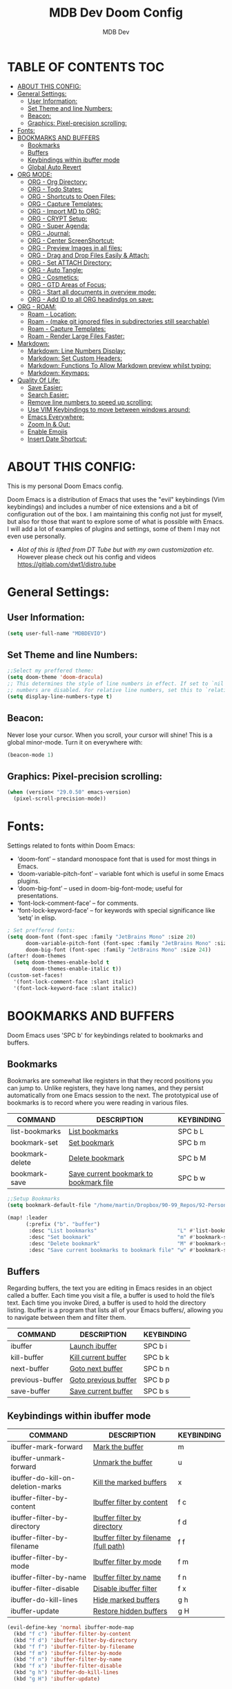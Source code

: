 #+TITLE: MDB Dev Doom Config
#+AUTHOR: MDB Dev
#+DESCRIPTION: MDB's Personal Doom Emacs Config.
#+PROPERTY: header-args :tangle /home/martin/.config/doom/config.el
#+auto_tangle: t
#+STARTUP: showeverything

* TABLE OF CONTENTS :TOC:
:PROPERTIES:
:ID:       b541533f-3271-4bc6-8dcb-bdd0dc44261b
:END:
- [[#about-this-config][ABOUT THIS CONFIG:]]
- [[#general-settings][General Settings:]]
  - [[#user-information][User Information:]]
  - [[#set-theme-and-line-numbers][Set Theme and line Numbers:]]
  - [[#beacon][Beacon:]]
  - [[#graphics-pixel-precision-scrolling][Graphics: Pixel-precision scrolling:]]
- [[#fonts][Fonts:]]
- [[#bookmarks-and-buffers][BOOKMARKS AND BUFFERS]]
  - [[#bookmarks][Bookmarks]]
  - [[#buffers][Buffers]]
  - [[#keybindings-within-ibuffer-mode][Keybindings within ibuffer mode]]
  - [[#global-auto-revert][Global Auto Revert]]
- [[#org-mode][ORG MODE:]]
  - [[#org---org-directory][ORG - Org Directory:]]
  - [[#org---todo-states][ORG - Todo States:]]
  - [[#org---shortcuts-to-open-files][ORG - Shortcuts to Open Files:]]
  - [[#org---capture-templates][ORG - Capture Templates:]]
  - [[#org---import-md-to-org][ORG - Import MD to ORG:]]
  - [[#org---crypt-setup][ORG - CRYPT Setup:]]
  - [[#org---super-agenda][ORG - Super Agenda:]]
  - [[#org---journal][ORG - Journal:]]
  - [[#org---center-screenshortcut][ORG - Center ScreenShortcut:]]
  - [[#org---preview-images-in-all-files][ORG - Preview Images in all files:]]
  - [[#org---drag-and-drop-files-easily--attach][ORG - Drag and Drop Files Easily & Attach:]]
  - [[#org---set-attach-directory][ORG - Set ATTACH Directory:]]
  - [[#org---auto-tangle][ORG - Auto Tangle:]]
  - [[#org---cosmetics][ORG - Cosmetics:]]
  - [[#org---gtd-areas-of-focus][ORG - GTD Areas of Focus:]]
  - [[#org---start-all-documents-in-overview-mode][ORG - Start all documents in overview mode:]]
  - [[#org---add-id-to-all-org-headindgs-on-save][ORG - Add ID to all ORG headindgs on save:]]
- [[#org---roam][ORG - ROAM:]]
  - [[#roam---location][Roam - Location:]]
  - [[#roam---make-git-ignored-files-in-subdirectories-still-searchable][Roam - (make git ignored files in subdirectories still searchable)]]
  - [[#roam---capture-templates][Roam - Capture Templates:]]
  - [[#roam---render-large-files-faster][Roam - Render Large Files Faster:]]
- [[#markdown][Markdown:]]
  - [[#markdown-line-numbers-display][Markdown: Line Numbers Display:]]
  - [[#markdown-set-custom-headers][Markdown: Set Custom Headers:]]
  - [[#markdown-functions-to-allow-markdown-preview-whilst-typing][Markdown: Functions To Allow Markdown preview whilst typing:]]
  - [[#markdown-keymaps][Markdown: Keymaps:]]
- [[#quality-of-life][Quality Of Life:]]
  - [[#save-easier][Save Easier:]]
  - [[#search-easier][Search Easier:]]
  - [[#remove-line-numbers-to-speed-up-scrolling][Remove line numbers to speed up scrolling:]]
  - [[#use-vim-keybindings-to-move-between-windows-around][Use VIM Keybindings to move between windows around:]]
  - [[#emacs-everywhere][Emacs Everywhere:]]
  - [[#zoom-in--out][Zoom In & Out:]]
  - [[#enable-emojis][Enable Emojis]]
  - [[#insert-date-shortcut][Insert Date Shortcut:]]

* ABOUT THIS CONFIG:
:PROPERTIES:
:ID:       45cba343-2440-4a1d-a839-fdeebea985d3
:END:
This is my personal Doom Emacs config.

Doom Emacs is a distribution of Emacs that uses the "evil" keybindings (Vim keybindings) and includes a number of nice extensions and a bit of configuration out of the box.  I am maintaining this config not just for myself, but also for those that want to explore some of what is possible with Emacs.  I will add a lot of examples of plugins and settings, some of them I may not even use personally.

- /Alot of this is lifted from DT Tube but with my own customization etc./ However please check out his config and videos https://gitlab.com/dwt1/distro.tube

* General Settings:
:PROPERTIES:
:ID:       553f0eaf-80e3-4469-935c-e5170383929e
:END:
** User Information:
:PROPERTIES:
:ID:       f90ccfeb-6d1d-4a63-8f3d-5d50eb92c69f
:END:
#+begin_src emacs-lisp
(setq user-full-name "MDBDEVIO")
#+end_src

** Set Theme and line Numbers:
:PROPERTIES:
:ID:       18a53005-4942-4a48-a723-e2cc16ab8548
:END:
#+begin_src emacs-lisp
;;Select my preffered theme:
(setq doom-theme 'doom-dracula)
;; This determines the style of line numbers in effect. If set to `nil', line
;; numbers are disabled. For relative line numbers, set this to `relative'.
(setq display-line-numbers-type t)
#+end_src
** Beacon:
:PROPERTIES:
:ID:       c2f8ec18-84bb-4079-85a8-17157bb2478b
:END:
Never lose your cursor.  When you scroll, your cursor will shine!  This is a global minor-mode. Turn it on everywhere with:

#+begin_src emacs-lisp
(beacon-mode 1)
#+end_src
** Graphics: Pixel-precision scrolling:
:PROPERTIES:
:ID:       9f605124-95d4-4246-88aa-bf1a4bd38edc
:END:
#+begin_src emacs-lisp
(when (version< "29.0.50" emacs-version)
  (pixel-scroll-precision-mode))
#+end_src
* Fonts:
:PROPERTIES:
:ID:       d62adafd-65fc-4a25-aad9-9a96ab7d7e82
:END:
Settings related to fonts within Doom Emacs:

  - ‘doom-font’ – standard monospace font that is used for most things in Emacs.
  - ‘doom-variable-pitch-font’ – variable font which is useful in some Emacs plugins.
  - ‘doom-big-font’ – used in doom-big-font-mode; useful for presentations.
  - ‘font-lock-comment-face’ – for comments.
  - ‘font-lock-keyword-face’ – for keywords with special significance like ‘setq’ in elisp.

#+begin_src emacs-lisp
; Set preffered fonts:
(setq doom-font (font-spec :family "JetBrains Mono" :size 20)
      doom-variable-pitch-font (font-spec :family "JetBrains Mono" :size 15)
      doom-big-font (font-spec :family "JetBrains Mono" :size 24))
(after! doom-themes
  (setq doom-themes-enable-bold t
        doom-themes-enable-italic t))
(custom-set-faces!
  '(font-lock-comment-face :slant italic)
  '(font-lock-keyword-face :slant italic))
#+end_src

* BOOKMARKS AND BUFFERS
:PROPERTIES:
:ID:       40af9b48-1c3a-4a6c-a76e-36645ec2c333
:END:
Doom Emacs uses 'SPC b' for keybindings related to bookmarks and buffers.

** Bookmarks
:PROPERTIES:
:ID:       71ba80a9-22e3-4934-9706-2aa05e0aadf4
:END:
Bookmarks are somewhat like registers in that they record positions you can jump to.  Unlike registers, they have long names, and they persist automatically from one Emacs session to the next. The prototypical use of bookmarks is to record where you were reading in various files.

| COMMAND         | DESCRIPTION                            | KEYBINDING |
|-----------------+----------------------------------------+------------|
| list-bookmarks  | _List bookmarks_                         | SPC b L    |
| bookmark-set    | _Set bookmark_                           | SPC b m    |
| bookmark-delete | _Delete bookmark_                        | SPC b M    |
| bookmark-save   | _Save current bookmark to bookmark file_ | SPC b w    |

#+BEGIN_SRC emacs-lisp
;;Setup Bookmarks
(setq bookmark-default-file "/home/martin/Dropbox/90-99_Repos/92-PersonalRepos/92.01-Doom/bookmarks")

(map! :leader
      (:prefix ("b". "buffer")
       :desc "List bookmarks"                          "L" #'list-bookmarks
       :desc "Set bookmark"                            "m" #'bookmark-set
       :desc "Delete bookmark"                         "M" #'bookmark-set
       :desc "Save current bookmarks to bookmark file" "w" #'bookmark-save))
#+END_SRC

** Buffers
:PROPERTIES:
:ID:       db998fe8-01b0-4a9d-95af-b7d05eb9c3f7
:END:
Regarding buffers, the text you are editing in Emacs resides in an object called a buffer. Each time you visit a file, a buffer is used to hold the file’s text. Each time you invoke Dired, a buffer is used to hold the directory listing.  Ibuffer is a program that lists all of your Emacs buffers/, allowing you to navigate between them and filter them.

| COMMAND         | DESCRIPTION          | KEYBINDING |
|-----------------+----------------------+------------|
| ibuffer         | _Launch ibuffer_       | SPC b i    |
| kill-buffer     | _Kill current buffer_  | SPC b k    |
| next-buffer     | _Goto next buffer_     | SPC b n    |
| previous-buffer | _Goto previous buffer_ | SPC b p    |
| save-buffer     | _Save current buffer_  | SPC b s    |

** Keybindings within ibuffer mode
:PROPERTIES:
:ID:       a3d611b3-548c-4c06-bb67-2695b6062e64
:END:
| COMMAND                           | DESCRIPTION                            | KEYBINDING |
|-----------------------------------+----------------------------------------+------------|
| ibuffer-mark-forward              | _Mark the buffer_                        | m          |
| ibuffer-unmark-forward            | _Unmark the buffer_                      | u          |
| ibuffer-do-kill-on-deletion-marks | _Kill the marked buffers_                | x          |
| ibuffer-filter-by-content         | _Ibuffer filter by content_              | f c        |
| ibuffer-filter-by-directory       | _Ibuffer filter by directory_            | f d        |
| ibuffer-filter-by-filename        | _Ibuffer filter by filename (full path)_ | f f        |
| ibuffer-filter-by-mode            | _Ibuffer filter by mode_                 | f m        |
| ibuffer-filter-by-name            | _Ibuffer filter by name_                 | f n        |
| ibuffer-filter-disable            | _Disable ibuffer filter_                 | f x        |
| ibuffer-do-kill-lines             | _Hide marked buffers_                    | g h        |
| ibuffer-update                    | _Restore hidden buffers_                 | g H        |

#+begin_src emacs-lisp
(evil-define-key 'normal ibuffer-mode-map
  (kbd "f c") 'ibuffer-filter-by-content
  (kbd "f d") 'ibuffer-filter-by-directory
  (kbd "f f") 'ibuffer-filter-by-filename
  (kbd "f m") 'ibuffer-filter-by-mode
  (kbd "f n") 'ibuffer-filter-by-name
  (kbd "f x") 'ibuffer-filter-disable
  (kbd "g h") 'ibuffer-do-kill-lines
  (kbd "g H") 'ibuffer-update)
#+end_src

** Global Auto Revert
:PROPERTIES:
:ID:       f2f913de-6630-41fa-98a6-161c56929db5
:END:
A buffer can get out of sync with respect to its visited file on disk if that file is changed by another program. To keep it up to date, you can enable Auto Revert mode by typing M-x auto-revert-mode, or you can set it to be turned on globally with 'global-auto-revert-mode'.  I have also turned on Global Auto Revert on non-file buffers, which is especially useful for 'dired' buffers.

#+begin_src emacs-lisp
;;Global Auto Revert
(global-auto-revert-mode 1)
(setq global-auto-revert-non-file-buffers t)
#+end_src

* ORG MODE:
:PROPERTIES:
:ID:       e29c8aff-47e4-4b4d-b794-b2cd4726466d
:END:
- This is where the vast majority of my customization lies. As I live mostly in ORG Mode.


** ORG - Org Directory:
:PROPERTIES:
:ID:       76e97e74-4782-42b9-9d0b-070f7917ffab
:END:
#+begin_src emacs-lisp
;; If you use `org' and don't want your org iles in the default location below,
;; change `org-directory'. It must be set before org loads!
(setq org-directory "/home/martin/Dropbox/01-09_System/01-Emacs/01.02-OrgGtd/")

(setq org-agenda-files '("/home/martin/Dropbox/01-09_System/01-Emacs/01.02-OrgGtd/inbox.org"
                         "/home/martin/Dropbox/01-09_System/01-Emacs/01.02-OrgGtd/org-gtd-tasks.org"
                         "/home/martin/Dropbox/01-09_System/01-Emacs/01.02-OrgGtd/gtd_archive_2023"))
#+end_src

** ORG - Todo States:
:PROPERTIES:
:ID:       f0b68567-17a7-4ff9-9f4e-694a7be21747
:END:
Custom TODO states & Tags
#+begin_src emacs-lisp
;; CUSTOM org TODO states
(after! org
(setq org-todo-keywords
      '((sequence "TODO(t)"
         "NEXT(n)"
         "PLANNING(p)"
         "IN-PROGRESS(i)"
         "WEEKLY-GOAL(m)"
         "GOAL(g)"
         "WAITING(w)"
         "WORK(b)"
         "HABIT(h)"
         "PROJECT(P)"
         "CALENDAR(c)"
         "NOTE(N)"
         "AREA(a)"
         "|"
         "DONE(d!)"
         "COMPLETE(C!)"
         "HOLD(h)"
         "SOMEDAY(s)"
         "RABBITHOLE!(R)")
        )))

;; CUSTOM TODO colors
(after! org
(setq org-todo-keyword-faces
      '(
        ("TODO" . (:foreground "#ffdd83" :weight bold))
        ("NEXT" . (:foreground "light coral" :weight bold))
        ("PLANNING" . (:foreground "#bd7091" :weight bold))
        ("IN-PROGRESS" . (:foreground "#ffb86c" :weight bold))
        ("WEEKLY-GOAL" . (:foreground "light sea green" :weight bold))
        ("GOAL" . (:foreground "LimeGreen" :weight bold))
        ("WAITING" . (:foreground "LightPink1" :weight bold))
        ("WORK" . (:foreground "Cyan" :weight bold))
        ("HABIT" . (:foreground "RoyalBlue3" :weight bold))
        ("PROJECT" . (:foreground "SlateBlue1" :weight bold))
        ("CALENDAR" . (:foreground "chocolate" :weight bold))
        ("NOTE" . (:foreground "#7d9dc0" :background "#ffb86c" :weight bold))
        ("AREA" . (:foreground "#7d9dc0" :weight bold))

        ("DONE" . (:foreground "white" :weight bold))
        ("COMPLETE" . (:strikethrough t :foreground "light gray" :weight bold))
        ("HOLD" . (:foreground "Grey46" :weight bold))
        ("SOMEDAY" . (:foreground "cyan1" :weight bold))
        )))

;; Custom Tag colors
(setq org-tag-faces
      '(
        ("planning"  . (:foreground "mediumPurple1" :weight bold))
        ("@research"   . (:foreground "royalblue1"    :weight bold))
        ("QA"        . (:foreground "sienna"        :weight bold))
        ("CRITICAL"  . (:foreground "red1"          :weight bold))
        ("HABIT"  . (:foreground "pink"          :weight bold))
        )
      )
#+end_src


** ORG - Shortcuts to Open Files:
:PROPERTIES:
:ID:       745563d5-468d-4272-a8d3-f38418349513
:END:

Keybindings to open files that I work with all the time using the find-file command, which is the interactive file search that opens with ~'C-x C-f'~ in GNU Emacs or ~'SPC f f'~ in Doom Emacs.

These keybindings use find-file non-interactively since we specify exactly what file to open.  The format I use for these bindings is ~'SPC ='~ plus ~'key'~ since Doom Emacs does not use ~'SPC ='~.

_NOTE_: Doom Emacs already has a function 'doom/open-private-config' set to the keybinding 'SPC f p'.  This allows you to open any file in your HOME/.config/doom directory, so the following keybindings that I created are not really necessary, but I created this section as an example of how to to create bindings that open specific files on your system.

| PATH TO FILE                                                     | DESCRIPTION                  | KEYBINDING |
|------------------------------------------------------------------+------------------------------+------------|
| ~/Emacs/Org/org-gtd-tasks.org                                    | Opens TODO file              | SPC = t    |
| ~/Emacs/Org/inbox.org                                            | Edit inbox file              | SPC = i    |
| ~/Emacs/Org/Goals.org                                            | Edit Goals file              | SPC = g    |
|------------------------------------------------------------------+------------------------------+------------|
| ~/Emacs/Repos/Personal/dotfiles/doom.d/config.org                | Edit doom Config.el          | SPC = d c  |
| ~/Emacs/Repos/Personal/dotfiles/doom.d/init.el                   | Edit doom Init.el            | SPC = d i  |
| ~/Emacs/Repos/Personal/dotfiles/doom.d/packages.el               | Edit doom Packages.el        | SPC = d p  |
|------------------------------------------------------------------+------------------------------+------------|
| ~/Emacs/Blog                                                     | Open Blog Root Folder        | SPC = b r  |
| ~/Emacs/Blog/Index.org                                           | Edit Index.org file          | SPC = b i  |
| ~/Emacs/Blog/Articles/Blog.org                                   | Edit Blog.org file           | SPC = b b  |
| ~/Emacs/Blog/Articles/Emacs.org                                  | Edit Emacs.org file          | SPC = b e  |
| ~/Emacs/Blog/Articles/Infosec.org                                | Edit Infosec.org file        | SPC = b I  |
|------------------------------------------------------------------+------------------------------+------------|
| ~/Emacs/Brain/1.Projects                                         | Open Projects Folder         | SPC = p p  |
| ~/Emacs/Brain/2.Areas                                            | Open Areas Folder            | SPC = p a  |
| ~/Emacs/Brain/3.Resources                                        | Open Resources Folder        | SPC = p r  |
| ~/Emacs/Brain/4.Archives                                         | Open Archives Folder         | SPC = p a  |
| ~/Emacs/Brain/_Inbox                                             | Open Inbox Folder            | SPC = p i  |
|------------------------------------------------------------------+------------------------------+------------|
| ~/Emacs/Brain/3.Resources/Pentesting/__BestTools/1.BestTools.org | Edit Hacking Best Tools File | SPC = h b  |
| ~/Emacs/Brain/3.Resources/Pentesting/                            | Hacking Root Folder          | SPC = h r  |
| ~/Emacs/Org/HACKING.org                                          | Edit Hacking org file        | SPC = h t  |
| ~/Emacs/Brain/3.Resources/Pentesting/2.CTFS/                     | Open Hacking CTF's Directory | SPC = h c  |
|------------------------------------------------------------------+------------------------------+------------|


#+begin_src emacs-lisp
;; Used to open specific commonly used files

(map! :leader
      (:prefix ("=" . "open file")
       :desc "Edit TODO File" "t" #'(lambda () (interactive) (find-file "/home/martin/Dropbox/01-09_System/01-Emacs/01.02-OrgGtd/org-gtd-tasks.org"))
       :desc "Edit Goals File"   "g" #'(lambda () (interactive) (find-file "/home/martin/Dropbox/01-09_System/01-Emacs/01.02-OrgGtd/Goals.org"))
       :desc "Edit inbox File" "i" #'(lambda () (interactive) (find-file "/home/martin/Dropbox/01-09_System/01-Emacs/01.02-OrgGtd/inbox.org"))))
     ;  :desc "Edit WORK File" "w" #'(lambda () (interactive) (find-file "~/Emacs/Org/WORK_TODO.org"))
    ; :desc "Edit LINKS File" "l" #'(lambda () (interactive) (find-file "~/Emacs/Brain/_inbox/LINKS.org"))
     ;  :desc "Edit Repeating File" "r" #'(lambda () (interactive) (find-file "~/Emacs/Org/REPEATING.org"))))
(map! :leader
      (:prefix ("= d" . "Open Doom Files")
       :desc "Edit Doom config.el"   "c" #'(lambda () (interactive) (find-file "/home/martin/.config/doom/README.org"))
       :desc "Edit Doom init.el"   "i" #'(lambda () (interactive) (find-file "/home/martin/.config/doom/init.el"))
       :desc "Edit Doom packages.el"   "p" #'(lambda () (interactive) (find-file "/home/martin/.config/doom/packages.el"))))
(map! :leader
      (:prefix ("= b" . "Open Blog Files")
       :desc "Open Blog Root Folder"   "r" #'(lambda () (interactive) (find-file "/home/martin/Dropbox/40-49_Career/44-Blog"))
       :desc "Edit Index.org file"   "i" #'(lambda () (interactive) (find-file "/home/martin/Dropbox/40-49_Career/44-Blog/index.org"))
       :desc "Edit Blog.org file"   "b" #'(lambda () (interactive) (find-file "/home/martin/Dropbox/40-49_Career/44-Blog/Articles/Blog.org"))
       :desc "Edit Emacs.org file"   "e" #'(lambda () (interactive) (find-file "/home/martin/Dropbox/40-49_Career/44-Blog/Emacs.org"))
       :desc "Edit Infosec.org file"   "I" #'(lambda () (interactive) (find-file "/home/martin/Dropbox/40-49_Career/44-Blog/Infosec.org"))))
(map! :leader
      (:prefix ("= p" . "Open areas/Projects")
       :desc "Open Projects Folder" "p" #'(lambda () (interactive) (find-file "/home/martin/Dropbox/00Projects"))
       :desc "Open Systems Folder" "0" #'(lambda () (interactive) (find-file "/home/martin/Dropbox/01-09_System"))
       :desc "Open Health Folder" "1" #'(lambda () (interactive) (find-file "/home/martin/Dropbox/10-19_Health"))
       :desc "Open Home Folder" "2" #'(lambda () (interactive) (find-file "/home/martin/Dropbox/20-29_Home"))
       :desc "Open Relationships Folder" "3" #'(lambda () (interactive) (find-file "/home/martin/Dropbox/30-39_Relationships"))
       :desc "Open Career Folder" "4" #'(lambda () (interactive) (find-file "/home/martin/Dropbox/40-49_Career"))
       :desc "Open Personal Development Folder" "5" #'(lambda () (interactive) (find-file "/home/martin/Dropbox/50-59_PersonalDevelopment"))
       :desc "Open Work Folder" "6" #'(lambda () (interactive) (find-file "/home/martin/Dropbox/60-69_Work"))
       :desc "Open Finances Folder" "7" #'(lambda () (interactive) (find-file "/home/martin/Dropbox/70-79_Finances"))
       :desc "Open Hobbies Folder" "8" #'(lambda () (interactive) (find-file "/home/martin/Dropbox/80-89_Hobbies"))
       :desc "Open Repos Folder" "9" #'(lambda () (interactive) (find-file "/home/martin/Dropbox/90-99_Repos"))))
(map! :leader
      (:prefix ("= h" . "Open Hacking Files")
       :desc "Open Hacking CTF's Directory"   "c" #'(lambda () (interactive) (find-file "/home/martin/Dropbox/40-49-Career/46-Boxes/"))
       ;;:desc "Open Hacking root Folder" "r" #'(lambda () (interactive) (find-file "~/Emacs/Brain/3.Resources/Pentesting/"))
       ;;:desc "Open Hacking Org File" "t" #'(lambda () (interactive) (find-file "~/Emacs/Org/HACKING.org"))
       :desc "Hacking Best tools Doc" "b" #'(lambda () (interactive) (find-file "/home/martin/Dropbox/40-49-Career/47-Pentesting_Resources/47.01 Best Tools/1.BestTools.org"))))
#+end_src

** ORG - Capture Templates:
:PROPERTIES:
:ID:       cd327890-2976-4665-a569-0c35b85a9e66
:END:
#+begin_src emacs-lisp

;;Org capture templates;
(after! org
  (setq org-capture-templates
        '(
;; Add to inbox
          ("i" "inbox"
        entry (file+headline "/home/martin/Dropbox/01-09_System/01-Emacs/01.02-OrgGtd/inbox.org" "inbox")
         "* TODO %?"
         :empty-lines 0)
;; Add notes to inbox:
        ("n" "Personal Notes/Scatch Pad"
         entry (file+headline "/home/martin/Dropbox/01-09_System/01-Emacs/01.01-OrgMode/ScrathPad.org" "Personal Notes")
         "** %?"
         :empty-lines 0)
;; To create work todos
        ;("w" "Work-Todo"
        ; entry (file+headline "~/Emacs/Org/WORK_TODO.org" "Work-TODO")
        ; "* WORK %?"
        ; :empty-lines 0)
        ("w" "Work-Todo" entry (file "/home/martin/Dropbox/01-09_System/01-Emacs/01.02-OrgGtd/inbox.org")
         "* WORK %?"
         :empty-lines 1)
;; To create work notes
        ("W" "Work-Note" entry (file "/home/martin/Dropbox/01-09_System/01-Emacs/01.02-OrgGtd/inbox.org")
         "* NOTE %?"
         :empty-lines 0)
;; To create achievments todos
        ("a" "Achievments"
         entry (file+datetree "/home/martin/Dropbox/50-59_PersonalDevelopment/51-Diaries/51.04-Achievments_Diary/ACHIEVMENTS.org" "Achievments")
          "* %?"
          :empty-lines 0)
;; Add to Gratitude Diary
        ("g" "Gratidude Diary"
         entry (file+datetree "/home/martin/Dropbox/50-59_PersonalDevelopment/51-Diaries/51.03-Gratititude_Diary/GRATITUDE.org" "Gratitude Diary")
          "* %?"
          :empty-lines 0)
;; Add to Links Document:
        ("l" "Links" entry (file "/home/martin/Dropbox/01-09_System/01-Emacs/01.02-OrgGtd/inbox.org")
          "* LINK %?"
         :empty-lines 0)
 ;; Weekly Reviews
        ("R" "Weekly Review"
         entry (file+datetree "/home/martin/Dropbox/50-59_PersonalDevelopment/52-Reviews/52.02 Weekly Reviews/WeeklyReviews.org" "Weekly Reviews")
         "* %?"
          :empty-lines 0)
       )))
#+end_src


** ORG - Import MD to ORG:
:PROPERTIES:
:ID:       f6a7442c-737c-4b8e-8da1-b06e7a9e8144
:END:

#+begin_src emacs-lisp
;; $DOOMDIR/config.el
;;(use-package! org-pandoc-import :after org)
#+end_src

** ORG - CRYPT Setup:
:PROPERTIES:
:ID:       0e74d2c4-a7b1-4469-9bee-10ae9613bec9
:END:

#+begin_src emacs-lisp
;;;;;;;;;;;;;;;;;;;;;ORG CRYPT
;; ORG CRYPT TAG Setup for inline encryption
;; If I place "crypt" tag in any entry it will encrypt it.
(require 'org-crypt)
(org-crypt-use-before-save-magic)
(setq org-tags-exclude-from-inheritance '("crypt"))
;; GPG key to use for encryption
;; Either the Key ID or set to nil to use symmetric encryption.
(setq org-crypt-key nil)
;; Set shortut to decrypt easier.
(map! :leader
      :desc "Org Decrypt Entry"
      "d e" #'org-decrypt-entry)
#+end_src

** ORG - Super Agenda:
:PROPERTIES:
:ID:       e043934f-1004-4a7a-9c78-34fc47d62806
:END:

#+begin_src emacs-lisp

;; Org super agenda setup:
 (use-package! org-super-agenda
   :after org-agenda
   :init
   (setq org-agenda-skip-scheduled-if-done t
       org-agenda-skip-deadline-if-done t
       org-agenda-include-deadlines t
       org-agenda-start-day nil ;; i.e. today
       org-agenda-span 1
       org-agenda-start-on-weekday nil)
   (setq org-agenda-custom-commands
         '(("c" "Super view"
                      ((agenda "" ((org-agenda-span 'day)
                       (org-super-agenda-groups
                        '((:name "⏰⏰⏰⏰⏰ --- Today --- ⏰⏰⏰⏰⏰"
                           :discard (:todo "DONE")
                           :discard (:tag "habit")
                           :time-grid t
                           :date today
                           :todo "TODAY"
                           :scheduled today
                           :discard (:anything)
                           :order 1)))))
                       (alltodo "" ((org-agenda-overriding-header "CURRENT STATUS")
                                    (org-agenda-prefix-format "  %t  %s")
                          (org-super-agenda-groups
                           '((:log t)
                             (:name " 🚧🚧🚧 --- ACTIVE PROJECT(s) --- 🚧🚧🚧 "
                              :todo "PROJECT"
                              :order 6
                              :transformer (--> it
                                   (upcase it)
                                   (propertize it 'face '(:foreground "SlateBlue1"))))
                             (:name "〰️〰️〰 --- Currently Working On --- 〰〰〰"
                                    :todo "IN-PROGRESS"
                                    :order 4)
                             (:name "❗❗❗ --- Important --- ❗❗❗"
                                    :date today
                                    :discard (:todo "DONE")
                                    :priority "A"
                                    :order 10)
                             (:name "✅✅✅ --- GOAL --- ✅✅✅"
                                    :todo "GOAL"
                                    :order 2
                                    :transformer (--> it
                                         (upcase it)
                                         (propertize it 'face '(:foreground "LimeGreen"))))
                             (:name "✅✅✅ --- WEEKLY-GOALS --- ✅✅✅"
                                    :todo "WEEKLY-GOAL"
                                    :order 3
                                    :transformer (--> it
                                         (upcase it)
                                         (propertize it 'face '(:foreground "light sea green"))))
                             (:name "❌⚠❌ --- Overdue! --- ❌⚠❌"
                                    :discard (:todo "DONE")
                                    :deadline past
                                    :scheduled past
                                    :transformer (--> it
                                         (upcase it)
                                         (propertize it 'face '(:foreground "red")))
                                    :order 5)
                             (:name "🇧🇧🇧 --- WORK --- 🇧🇧🇧"
                                    :and (:tag "WORK" :todo "WORK")
                                    :order 9)
                             (:name "✔✔✔ --- HABIT --- ✔✔✔"
                                    :and (:scheduled today :tag "habit")
                                    :transformer (--> it
                                         (upcase it)
                                         (propertize it 'face '(:foreground "royalblue1")))
                                    :order 20)
                            (:discard (:anything))))))))))
   :config
   (org-super-agenda-mode))

#+end_src

** ORG - Journal:
:PROPERTIES:
:ID:       c0c33dfb-75ff-42bf-8a6d-a1d77790f6c8
:END:
#+begin_src emacs-lisp

;; Journal Config
(setq org-journal-dir "/home/martin/Dropbox/50-59_PersonalDevelopment/51-Diaries/51.01-Daily_Diaries"
      org-journal-date-prefix "#+TITLE: "
      org-journal-time-prefix "* "
      org-journal-date-format "%a, %d-%m-%Y"
      org-journal-file-format "%d-%m-%Y-jrnl.org")

#+end_src
** ORG - Center ScreenShortcut:
:PROPERTIES:
:ID:       885acf83-e163-4c82-a4e4-3936f5c6634f
:END:
#+begin_src emacs-lisp
(map! :leader
      :desc "recenter-top-bottom"
      "s c" #'recenter-top-bottom)

#+end_src

** ORG - Preview Images in all files:
:PROPERTIES:
:ID:       f553677a-4491-4c6f-815f-5fe86c2c7bf9
:END:
#+begin_src emacs-lisp
;; Preview images in all org files on launch
(setq org-startup-with-inline-images t)
;;Adjust images to an actual size that doesn't take up the entire screen.
(setq org-image-actual-width 600)

#+end_src

** ORG - Drag and Drop Files Easily & Attach:
:PROPERTIES:
:ID:       cfc78081-d49a-43db-8163-8f182d59d9b1
:END:
#+begin_src emacs-lisp
; This still does not work (unsure why)
(require 'org-download)
(setq-default org-download-image-dir "/home/martin/Dropbox/screenshots/")
;;Allows dropping to dir-ed
(add-hook 'dired-mode-hook 'org-download-enable)

#+end_src

** ORG - Set ATTACH Directory:
:PROPERTIES:
:ID:       1c5ee3a0-b4bc-49df-9086-52337c770f97
:END:
#+begin_src emacs-lisp
;; Actually Set ATTACH directory where images are stored
(setq org-attach-directory "/home/martin/Dropbox/screenshots/")
#+end_src

** ORG - Auto Tangle:
:PROPERTIES:
:ID:       abe65ea9-84ae-4813-a26c-3d92835a6d32
:END:

- By adding this ~#+PROPERTY: header-args :tangle /Directory/name_of_file.extension~ to any org file I can output the code block contents to the specified location.

#+begin_src emacs-lisp

;; Enables auto tangling/exporting of code blocks to a unified code file form org mode.
;; It means I can jsut write code blocks in org with detailed documentation and this will export it all accordingly.
(use-package! org-auto-tangle
  :defer t
  :hook (org-mode . org-auto-tangle-mode)
  :config
  (setq org-auto-tangle-default t))

#+end_src

** ORG - Cosmetics:
:PROPERTIES:
:ID:       d2397cc9-f813-473e-9bab-c1559c7c4801
:END:
*** Cosmetics - Export with smart quotes:
:PROPERTIES:
:ID:       b1d5ffa4-9843-4b35-bd8e-66586ae4ce92
:END:
I use custom smart quotes so this helps me have them remain when exporting.
#+begin_src emacs-lisp
;; Export using my custom smart quotes.
(setq org-export-with-smart-quotes t)
#+end_src

*** Cosmetics - Hide Emphasis Markers:
:PROPERTIES:
:ID:       628eec6c-1afa-438a-bd7d-f6044a8990d0
:END:
This means that the markers used for emphasis will no longer be visible and instead just the outcome.

#+begin_src emacs-lisp

;; Hide emphasis markers in text this means that MD and org syntax icons will not show
;; effectively acts as preview.

(after! org
(setq org-hide-emphasis-markers t))

#+end_src

*** Cosmetics - Colour Configuration:
:PROPERTIES:
:ID:       f3932cf6-e0f3-49e7-ab03-dc105a59ed6c
:END:
#+begin_src emacs-lisp

;;Customize ORG higlighting
;; this controls the color of bold, italic, underline, verbatim, strikethrough

(after! org
(setq org-emphasis-alist
    ;; Purple Bold & Underline Brighter purple
  '(("*" (underline :weight black :foreground "#A061F9" ))
    ;; Red text highligted in yellow (important)
    ("/" (:weight black :background "#FF5555" :foreground "#F1FA8C" ))
    ;; Blue
    ("_" (:weight black :foreground "#79c6ff" ))
    ;;Higlighter  brighter yellow
    ("=" (underline :weight black :foreground "#F1FA8C" ))
    ;; Code block
    ("~" (:background "#6BB86B" :foreground "#575a71" ))
    ;; Red = Important red
    ("+" (underline bold :weight italic :foreground "#FF5555" )))))
    ;;("+" (bold :strike-through nil :foreground "#ffb86c" #cd5c5c )))))

#+end_src

*** Cosmetics - Headline Bullets and Folds:
:PROPERTIES:
:ID:       801b5f53-05e7-4ca6-a193-c3525b8d7f33
:END:
- Not needed due to org modern, but retaining incase I need to revert
#+begin_src emacs-lisp

(setq org-superstar-headline-bullets-list '("› "))
#+end_src

*** Cosmetics - Item Bullets:
:PROPERTIES:
:ID:       17b3ea4d-35d1-4850-9402-0316d1469cf2
:END:

#+begin_src emacs-lisp

;; Custom bulleted list
(setq org-superstar-item-bullet-alist '((?* . ?⋆)
                                        (?+ . ?‣)
                                        (?- . ?•)))
#+end_src

*** Cosmetics - Dropdown Icon:
:PROPERTIES:
:ID:       e52b4479-8c54-4516-92a4-71d3b3ce6a3b
:END:
#+begin_src emacs-lisp
;; Custom drop down icon.
;; Not needed due to modern
(setq org-ellipsis " ⯯")
#+end_src

*** Cosmetics - Ligatures:
:PROPERTIES:
:ID:       603b1fff-d06a-4693-a20a-c441a0d817c7
:END:
- Stolen from https://github.com/elken/doom
#+begin_src emacs-lisp
(setq-hook! org-mode
  prettify-symbols-alist '(("#+end_quote" . "”")
                           ("#+END_QUOTE" . "”")
                           ("#+begin_quote" . "“")
                           ("#+BEGIN_QUOTE" . "“")
                           ("#+end_src" . "«")
                           ("#+END_SRC" . "«")
                           ("#+begin_src" . "»")
                           ("#+BEGIN_SRC" . "»")
                           ("#+name:" . "»")
                           ("#+NAME:" . "»")))
#+end_src

*** Cosmetics - Indent Content under Headings:
:PROPERTIES:
:ID:       f5188c3b-c984-4637-aa9d-01e5828397d2
:END:
#+begin_src emacs-lisp
(setq org-adapt-indentation t)
#+end_src
*** Cosmetics - Indent All Org Files:
:PROPERTIES:
:ID: f055195a-06c5-4eba-a98b-382c1901de26
:END:
#+begin_src emacs-lisp
(require 'org-indent)
(setq org-startup-indented t)
#+end_src

** ORG - GTD Areas of Focus:
:PROPERTIES:
:ID:       14f97865-67f7-40aa-9ffc-2d75defb6cae
:END:
#+begin_src emacs-lisp
;(setq org-gtd-areas-of-focus '("Home" "Health" "Career" "Finance" "Goal" "Systems" "Relationships" "Personal Development"))
#+end_src

** ORG - Start all documents in overview mode:
:PROPERTIES:
:ID:       fa1c25e1-02c7-45f1-92ff-8c9e2a474e25
:END:
#+begin_src emacs-lisp
;ORG - Start all documents in overview mode:
; I have large org files with lots of nested headings, this makes it less cumbersome.
(setq org-startup-folded t)

#+end_src

** ORG - Add ID to all ORG headindgs on save:
:PROPERTIES:
:ID:       d646dd8f-c35f-4058-a9ac-26fb8ec0e5ab
:END:

#+begin_src emacs-lisp
;ORG - Add ID to all ORG headindgs on save:
(add-hook 'org-capture-prepare-finalize-hook 'org-id-get-create)
(defun my/org-add-ids-to-headlines-in-file ()
;  "Add ID properties to all headlines in the current file which
;do not already have one."
  (interactive)
  (org-map-entries 'org-id-get-create))
(add-hook 'org-mode-hook
          (lambda ()
            (add-hook 'before-save-hook 'my/org-add-ids-to-headlines-in-file nil 'local)))
#+end_src

* ORG - ROAM:
:PROPERTIES:
:ID:       d2fc4b3c-393e-4a18-a03c-2cf3dcd7c11d
:END:
** Roam - Location:
:PROPERTIES:
:ID:       2f17e7b4-9201-4924-ae58-d7be6a5b6894
:END:
#+begin_src emacs-lisp
;Roam Main Dir
(require 'org-roam)
(setq org-roam-directory "~/Dropbox")

#+end_src

** Roam - (make git ignored files in subdirectories still searchable)
:PROPERTIES:
:ID:       d248366b-fa72-457c-abba-d0ef83e8a540
:END:
#+begin_src emacs-lisp
; Roam - (make git ignored files in subdirectories still searchable)
(after! org-roam
  (setq org-roam-list-files-commands '(find fd fdfind rg)))

#+end_src
** Roam - Capture Templates:
:PROPERTIES:
:ID:       0b82e2bd-d707-4757-97bf-8c912fce2043
:END:
#+begin_src emacs-lisp
;Roam - Capture Templates:
(setq org-roam-capture-templates
'(("d" "default" plain
      "%?"
      :if-new (file+head "%<%Y%m%d%H%M%S>-${slug}.org" "#+title: ${title}\n")
      :unnarrowed t)
  ("s" "Service" plain
  (file "/home/martin/Dropbox/01-09_System/04-Templates/ServiceTemplate.org")
  :if-new (file+head "%<%Y%m%d%H%M%S>-${slug}.org" "#+title: ${title}\n")
  :unnarrowed t)
 ("t" "Tool" plain
  (file "/home/martin/Dropbox/01-09_System/04-Templates/ToolTemplate.org")
  :if-new (file+head "%<%Y%m%d%H%M%S>-${slug}.org" "#+title: ${title}\n")
  :unnarrowed t)
 ("m" "Method" plain
  (file "/home/martin/Dropbox/01-09_System/04-Templates/MethodTemplate.org")
  :if-new (file+head "%<%Y%m%d%H%M%S>-${slug}.org" "#+title: ${title}\n")
  :unnarrowed t)
 ("a" "Attack Type" plain
  (file "/home/martin/Dropbox/01-09_System/04-Templates/AttackTemplate.org")
  :if-new (file+head "%<%Y%m%d%H%M%S>-${slug}.org" "#+title: ${title}\n")
  :unnarrowed t)
 ("A" "Application" plain
  (file "/home/martin/Dropbox/01-09_System/04-Templates/Application.org")
  :if-new (file+head "%<%Y%m%d%H%M%S>-${slug}.org" "#+title: ${title}\n")
  :unnarrowed t)
 ("c" "CPTS Module" plain
  (file "/home/martin/Dropbox/01-09_System/04-Templates/CPTSSection.org")
  :if-new (file+head "%<%Y%m%d%H%M%S>-${slug}.org" "#+title: ${title}\n")
  :unnarrowed t)
 ("p" "Start Project" plain
  (file "/home/martin/Dropbox/01-09_System/04-Templates/ProjectStartTemplate.org")
  :if-new (file+head "%<%Y%m%d%H%M%S>-${slug}.org" "#+title: ${title}\n")
  :unnarrowed t)
 ("P" "End Project" plain
  (file "/home/martin/Dropbox/01-09_System/04-Templates/ProjectEndTemplate.org")
  :if-new (file+head "%<%Y%m%d%H%M%S>-${slug}.org" "#+title: ${title}\n")
  :unnarrowed t)
 ("b" "Box" plain
  (file "/home/martin/Dropbox/01-09_System/04-Templates/BoxTemplate.org")
  :if-new (file+head "%<%Y%m%d%H%M%S>-${slug}.org" "#+title: ${title}\n")
  :unnarrowed t)))
#+end_src
** Roam - Render Large Files Faster:
:PROPERTIES:
:ID:       7160b423-b9b2-4244-bc8f-2d392e3bb157
:END:
- Taken from: https://github.com/org-roam/org-roam/issues/2399
:PROPERTIES:
:ID:       de5b649e-05c0-482c-acae-b664dcd3870c
:END:
#+begin_src emacs-lisp
(defun vr/org-roam-buffer-render-contents-advice (orig-fun &rest args)
  (let ((org-startup-indented nil))
    (apply orig-fun args)))
(advice-add 'org-roam-buffer-render-contents :around #'vr/org-roam-buffer-render-contents-advice)
#+end_src

* Markdown:
:PROPERTIES:
:ID:       fb90e51d-e4eb-43cc-8bcf-3970bf57e8a2
:END:
- Why have MD customization when I have org. Sometimes when writing reports this is the best option as it's compatible accross the board and doesn't require exporting, which with my custom org markers can be cumbersome.
** Markdown: Line Numbers Display:
:PROPERTIES:
:ID:       1cd30d6b-d28b-4f79-a426-423874dc4d30
:END:
#+begin_src emacs-lisp
;; Markdown & line settings
(setq display-line-numbers-type t)
(map! :leader
      :desc "Comment or uncomment lines" "TAB TAB" #'comment-line
      (:prefix ("t" . "toggle")
       :desc "Toggle line numbers" "l" #'doom/toggle-line-numbers
       :desc "Toggle line highlight in frame" "h" #'hl-line-mode
       :desc "Toggle line highlight globally" "H" #'global-hl-line-mode
       :desc "Toggle truncate lines" "t" #'toggle-truncate-lines))
#+end_src
** Markdown: Set Custom Headers:
:PROPERTIES:
:ID:       ebc51896-42f8-4d70-bba9-6dc4d2123d93
:END:

#+begin_src emacs-lisp
;Markdown: Set Custom Headers:
(custom-set-faces!
 ;; Headers
'(markdown-header-delimiter-face :foreground "#616161" :height 0.9)
'(markdown-header-face-1 :height 1.8 :foreground "#FF79C6" :weight extra-bold :inherit markdown-header-face)
'(markdown-header-face-2 :height 1.4 :foreground "#BD93F9" :weight extra-bold :inherit markdown-header-face)
'(markdown-header-face-3 :height 1.2 :foreground "#D4B8FB" :weight extra-bold :inherit markdown-header-face)
'(markdown-header-face-4 :height 1.15 :foreground "#FFA7D9" :weight bold :inherit markdown-header-face)
'(markdown-header-face-5 :height 1.1 :foreground "#E4D3FC" :weight bold :inherit markdown-header-face)
'(markdown-header-face-6 :height 1.05 :foreground "#5e81ac" :weight semi-bold :inherit markdown-header-face)

;;; Custom bold etc
'(markdown-code-face :background "#6BB86B" :foreground "#575a71")
'(markdown-line-break-face :weight extra-black :foreground "#79c6ff")
'(markdown-italic-face :weight black :foreground "#79c6ff")
'(markdown-list-face :weight black :foreground "#BD93F9")
'(markdown-bold-face :weight black :foreground "#A061F9"))
#+end_src

** Markdown: Functions To Allow Markdown preview whilst typing:
:PROPERTIES:
:ID:       4e16c322-0c20-4d06-b4ca-6cadd0622c6a
:END:
#+begin_src emacs-lisp
;; Enables markdown preview whilst creating doc.
 (defvar nb/current-line '(0 . 0)
   "(start . end) of current line in current buffer")
 (make-variable-buffer-local 'nb/current-line)

 (defun nb/unhide-current-line (limit)
   "Font-lock function"
   (let ((start (max (point) (car nb/current-line)))
         (end (min limit (cdr nb/current-line))))
     (when (< start end)
       (remove-text-properties start end
                       '(invisible t display "" composition ""))
       (goto-char limit)
       t)))

 (defun nb/refontify-on-linemove ()
   "Post-command-hook"
   (let* ((start (line-beginning-position))
          (end (line-beginning-position 2))
          (needs-update (not (equal start (car nb/current-line)))))
     (setq nb/current-line (cons start end))
     (when needs-update
       (font-lock-fontify-block 3))))

 (defun nb/markdown-unhighlight ()
   "Enable markdown concealling"
   (interactive)
   (markdown-toggle-markup-hiding 'toggle)
   (font-lock-add-keywords nil '((nb/unhide-current-line)) t)
   (add-hook 'post-command-hook #'nb/refontify-on-linemove nil t))

;; Toggles on for all MD docs. Remove to turn off.
 (add-hook 'markdown-mode-hook #'nb/markdown-unhighlight)

;; Enable code block syntax highlight
 (setq markdown-enable-highlighting-syntax t)

;; Enable wiki links in all md files by default:
 (setq markdown-enable-wiki-links t)

#+end_src
** Markdown: Keymaps:
:PROPERTIES:
:ID:       f8a304da-3296-4fde-984f-c163db4f9307
:END:
#+begin_src emacs-lisp
; Make emacs auto indent when we create a new list item.
(setq markdown-indent-on-enter 'indent-and-new-item)
#+end_src

* Quality Of Life:
:PROPERTIES:
:ID:       9738f0a2-351e-4da6-a97b-cc4951baa6be
:END:
** Save Easier:
:PROPERTIES:
:ID:       a75ea2ec-7719-4c6a-9748-85a7ff4c5305
:END:
- Stolen from https://github.com/elken/doom
#+begin_src emacs-lisp
;Back to a simpler time…
(map! :g "C-s" #'save-buffer)
#+end_src
** Search Easier:
:PROPERTIES:
:ID:       4d3c1652-3dd3-42ae-b5d6-b0c80f14cf9e
:END:
- Stolen from https://github.com/elken/doom
#+begin_src emacs-lisp
; Search easily
(map! :after evil :gnvi "C-f" #'consult-line)
#+end_src
** Remove line numbers to speed up scrolling:
:PROPERTIES:
:ID:       3ce5efb1-e81d-46bf-a121-deeb239ccf9d
:END:
#+begin_src shell
(setq display-line-numbers-type nil)
#+end_src
** Use VIM Keybindings to move between windows around:
:PROPERTIES:
:ID:       c1aaf0ec-2036-4be9-b2ea-dc2a2e6a19a3
:END:

- These match my TMUX configs

| COMMAND           | DESCRIPTION           | KEYBINDING |
|-------------------+-----------------------+------------|
| evil-window-Left  | Move One Window Left  | C-h        |
| evil-window-down  | Move One Window Down  | C-j        |
| evil-window-up    | Move One Window Up    | C-k        |
| evil-window-right | Move One Window Right | C-l        |

#+begin_src emacs-lisp
;Use VIM Keybindings to move between windows:
(define-key evil-motion-state-map (kbd "C-h") #'evil-window-left)
(define-key evil-motion-state-map (kbd "C-j") #'evil-window-down)
(define-key evil-motion-state-map (kbd "C-k") #'evil-window-up)
(define-key evil-motion-state-map (kbd "C-l") #'evil-window-right)
#+end_src
** Emacs Everywhere:
:PROPERTIES:
:ID:       7bd2fc2b-ddd8-4f93-84e6-691d7aea86ef
:END:
- Required for browser integration
#+begin_src emacs-lisp
(atomic-chrome-start-server)
#+end_src

** Zoom In & Out:
:PROPERTIES:
:ID:       a8225754-e2fb-40dd-b44e-12455616f8d5
:END:
#+begin_src emacs-lisp
; Zoom in and Out easily
(defun my/increase-text-height ()
  (interactive)
  (text-scale-increase 1))

(defun my/decrease-text-height ()
  (interactive)
  (text-scale-decrease 1))

(global-set-key (kbd "C-=") 'my/increase-text-height)
(global-set-key (kbd "C--") 'my/decrease-text-height)
#+end_src

** Enable Emojis
:PROPERTIES:
:ID:       d555b53b-459b-485a-8c57-94e5ffd2f1cf
:END:
Emojify is an Emacs extension to display emojis. It can display github style emojis like :smile: or plain ascii ones like :).

#+begin_src emacs-lisp

;; Enables Emofis
(use-package emojify
  :hook (after-init . global-emojify-mode))

#+end_src

** Insert Date Shortcut:
:PROPERTIES:
:ID:       f1f8fa34-9690-41d2-90b6-22903507573f
:END:
Some custom functions to insert the date.  The function 'insert-todays-date' can be used one of three different ways: (1) just the keybinding without the universal argument prefix, (2) with one universal argument prefix, or (3) with two universal argument prefixes.  The universal argument prefix is 'SPC-u' in Doom Emacs (C-u in standard GNU Emacs).  The function 'insert-any-date' only outputs to one format, which is the same format as 'insert-todays-date' without a prefix.

| COMMAND               | EXAMPLE OUTPUT              | KEYBINDING            |
|-----------------------+-----------------------------+-----------------------|
| dt/insert-todays-date |Friday, November 19, 2021     | SPC i d t             |
| dt/insert-todays-date |11-19-2021                   | SPC u SPC i d t       |
| dt/insert-todays-date |2021-11-19                   | SPC u SPC u SPC i d t |
| dt/insert-any-date    |Friday, November 19, 2021    | SPC i d a             |

#+begin_src emacs-lisp
;insert date shortcut
; Taken from dt/distro-tube.
(defun dt/insert-todays-date (prefix)
  (interactive "P")
  (let ((format (cond
                 ((not prefix) "%A, %B %d, %Y")
                 ((equal prefix '(4)) "%m-%d-%Y")
                 ((equal prefix '(16)) "%Y-%m-%d"))))
    (insert (format-time-string format))))

(require 'calendar)
(defun dt/insert-any-date (date)
  "Insert DATE using the current locale."
  (interactive (list (calendar-read-date)))
  (insert (calendar-date-string date)))

(map! :leader
      (:prefix ("i d" . "Insert date")
        :desc "Insert any date"    "a" #'dt/insert-any-date
        :desc "Insert todays date" "t" #'dt/insert-todays-date))
#+end_src
